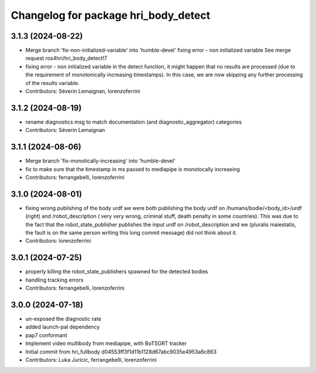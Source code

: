 ^^^^^^^^^^^^^^^^^^^^^^^^^^^^^^^^^^^^^
Changelog for package hri_body_detect
^^^^^^^^^^^^^^^^^^^^^^^^^^^^^^^^^^^^^

3.1.3 (2024-08-22)
------------------
* Merge branch 'fix-non-initialized-variable' into 'humble-devel'
  fixing error - non initialized variable
  See merge request ros4hri/hri_body_detect!7
* fixing error - non initialized variable
  in the detect function, it might happen that no results are
  processed (due to the requirement of monotonically increasing
  timestamps). In this case, we are now skipping any further
  processing of the results variable.
* Contributors: Séverin Lemaignan, lorenzoferrini

3.1.2 (2024-08-19)
------------------
* rename diagnostics msg to match documentation (and diagnostic_aggregator) categories
* Contributors: Séverin Lemaignan

3.1.1 (2024-08-06)
------------------
* Merge branch 'fix-monotically-increasing' into 'humble-devel'
* fix to make sure that the timestamp in ms 
  passed to mediapipe is monotocally increasing
* Contributors: ferrangebelli, lorenzoferrini

3.1.0 (2024-08-01)
------------------
* fixing wrong publishing of the body urdf
  we were both publishing the body urdf on
  /humans/bodie/<body_id>/urdf (right) and /robot_description (
  very very wrong, criminal stuff, death penalty in some countries).
  This was due to the fact that the robot_state_publisher publishes
  the input urdf on /robot_description and we (pluralis maiestatis,
  the fault is on the same person writing this long commit message)
  did not think about it.
* Contributors: lorenzoferrini

3.0.1 (2024-07-25)
------------------
* properly killing the robot_state_publishers
  spawned for the detected bodies
* handling tracking errors
* Contributors: ferrangebelli, lorenzoferrini

3.0.0 (2024-07-18)
------------------
* un-exposed the diagnostic rate
* added launch-pal dependency
* pap7 conformant
* Implement video multibody from mediapipe, with BoTSORT tracker
* Initial commit from hri_fullbody d04553ff3f1d11b1128d67abc9035e4953a6c863
* Contributors: Luka Juricic, ferrangebelli, lorenzoferrini
